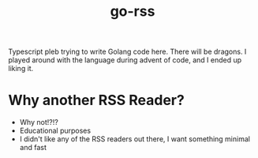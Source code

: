 #+title: go-rss
#+filetags: :ever/sprout:
#+created: [2024-03-07 Thu 10:23]
#+modified: [2024-04-09 Tue 01:10]

Typescript pleb trying to write Golang code here. There will be dragons. I
played around with the language during advent of code, and I ended up liking it.

* Why another RSS Reader?
- Why not!?!?
- Educational purposes
- I didn't like any of the RSS readers out there, I want something minimal and
  fast
